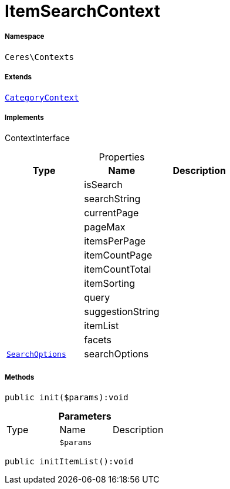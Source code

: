 :table-caption!:
:example-caption!:
:source-highlighter: prettify
:sectids!:
[[ceres__itemsearchcontext]]
= ItemSearchContext





===== Namespace

`Ceres\Contexts`

===== Extends
xref:Ceres/Contexts/CategoryContext.adoc#[`CategoryContext`]

===== Implements
ContextInterface



.Properties
|===
|Type |Name |Description

| 
    |isSearch
    |
| 
    |searchString
    |
| 
    |currentPage
    |
| 
    |pageMax
    |
| 
    |itemsPerPage
    |
| 
    |itemCountPage
    |
| 
    |itemCountTotal
    |
| 
    |itemSorting
    |
| 
    |query
    |
| 
    |suggestionString
    |
| 
    |itemList
    |
| 
    |facets
    |
|xref:Ceres/Helper/SearchOptions.adoc#[`SearchOptions`]
    |searchOptions
    |
|===


===== Methods

[source%nowrap, php]
----

public init($params):void

----









.*Parameters*
|===
|Type |Name |Description
| 
a|`$params`
|
|===


[source%nowrap, php]
----

public initItemList():void

----










